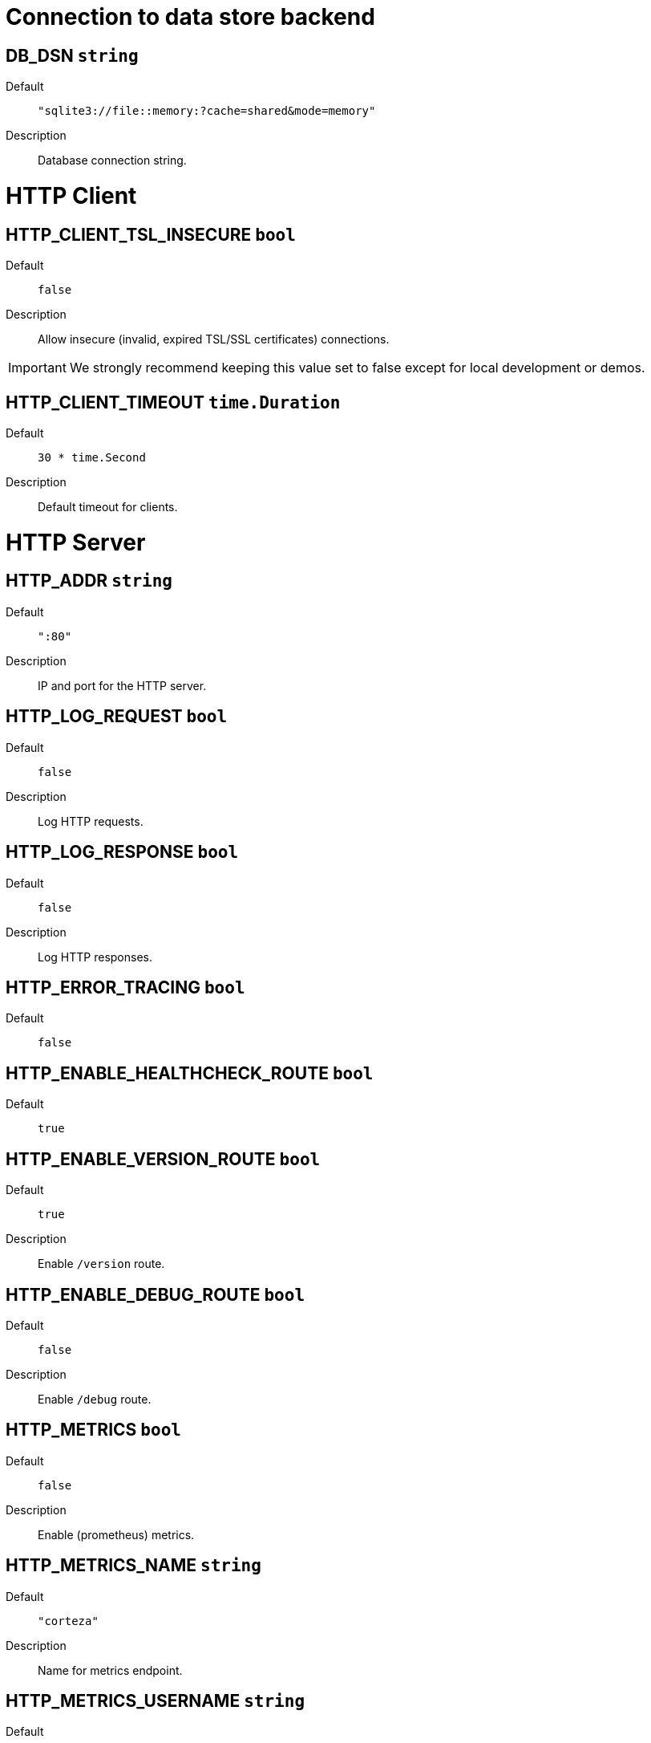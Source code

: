 // This file is auto-generated.
//
// Changes to this file may cause incorrect behavior and will be lost if
// the code is regenerated.
//
// Definitions file that controls how this file is generated:
//  - pkg/options/DB.yaml
//  - pkg/options/HTTPClient.yaml
//  - pkg/options/HTTPServer.yaml
//  - pkg/options/SMTP.yaml
//  - pkg/options/actionLog.yaml
//  - pkg/options/auth.yaml
//  - pkg/options/corredor.yaml
//  - pkg/options/environment.yaml
//  - pkg/options/eventbus.yaml
//  - pkg/options/monitor.yaml
//  - pkg/options/objectStore.yaml
//  - pkg/options/provision.yaml
//  - pkg/options/sentry.yaml
//  - pkg/options/upgrade.yaml
//  - pkg/options/waitFor.yaml
//  - pkg/options/websocket.yaml




= Connection to data store backend





== *DB_DSN* `string`


Default::
	`"sqlite3://file::memory:?cache=shared&mode=memory"`

Description::
	Database connection string.



= HTTP Client





== *HTTP_CLIENT_TSL_INSECURE* `bool`


Default::
	`false`

Description::
	Allow insecure (invalid, expired TSL/SSL certificates) connections.
[IMPORTANT]
We strongly recommend keeping this value set to false except for local development or demos.



== *HTTP_CLIENT_TIMEOUT* `time.Duration`


Default::
	`30 * time.Second`

Description::
	Default timeout for clients.



= HTTP Server





== *HTTP_ADDR* `string`


Default::
	`":80"`

Description::
	IP and port for the HTTP server.


== *HTTP_LOG_REQUEST* `bool`


Default::
	`false`

Description::
	Log HTTP requests.


== *HTTP_LOG_RESPONSE* `bool`


Default::
	`false`

Description::
	Log HTTP responses.


== *HTTP_ERROR_TRACING* `bool`


Default::
	`false`


== *HTTP_ENABLE_HEALTHCHECK_ROUTE* `bool`


Default::
	`true`


== *HTTP_ENABLE_VERSION_ROUTE* `bool`


Default::
	`true`

Description::
	Enable `/version` route.


== *HTTP_ENABLE_DEBUG_ROUTE* `bool`


Default::
	`false`

Description::
	Enable `/debug` route.


== *HTTP_METRICS* `bool`


Default::
	`false`

Description::
	Enable (prometheus) metrics.


== *HTTP_METRICS_NAME* `string`


Default::
	`"corteza"`

Description::
	Name for metrics endpoint.


== *HTTP_METRICS_USERNAME* `string`


Default::
	`"metrics"`

Description::
	Username for the metrics endpoint.


== *HTTP_METRICS_PASSWORD* `string`


Default::
	`string(rand.Bytes(5))`

Description::
	Password for the metrics endpoint.


== *HTTP_REPORT_PANIC* `bool`


Default::
	`true`

Description::
	Report HTTP panic to Sentry.


== *HTTP_API_ENABLED* `bool`


Default::
	`true`


== *HTTP_API_BASE_URL* `string`



== *HTTP_WEBAPP_ENABLED* `bool`


Default::
	`false`


== *HTTP_WEBAPP_BASE_URL* `string`


Default::
	`"/"`


== *HTTP_WEBAPP_BASE_DIR* `string`


Default::
	`"webapp/public"`


== *HTTP_WEBAPP_LIST* `string`


Default::
	`"admin,auth,messaging,compose"`



= Email sending

Configure your local SMTP server or use one of the available providers




== *SMTP_HOST* `string`


Default::
	`"localhost"`

Description::
	The SMTP server hostname.



== *SMTP_PORT* `int`


Default::
	`25`

Description::
	The SMTP post.


== *SMTP_USER* `string`


Description::
	The SMTP username.


== *SMTP_PASS* `string`


Description::
	The SMTP password.


== *SMTP_FROM* `string`


Description::
	The SMTP `from` email parameter


== *SMTP_TLS_INSECURE* `bool`


Default::
	`false`

Description::
	Allow insecure (invalid, expired TLS certificates) connections.


== *SMTP_TLS_SERVER_NAME* `string`




= Actionlog





== *ACTIONLOG_ENABLED* `bool`


Default::
	`true`


== *ACTIONLOG_DEBUG* `bool`


Default::
	`false`



= Authentication





== *AUTH_JWT_SECRET* `string`


Description::
	Secret used for signing JWT tokens.
[IMPORTANT]
====
Make sure to provide a secret.
If you don't, a random value is assigned -- this causes all of the tokens to become invalid after a server restart.
====



== *AUTH_JWT_EXPIRY* `time.Duration`


Default::
	`time.Hour * 24 * 30`

Description::
	Experation time for the auth JWT tokens.



= Connection to Corredor





== *CORREDOR_ENABLED* `bool`


Default::
	`true`

Description::
	Enable/disable Corredor integration


== *CORREDOR_ADDR* `string`


Default::
	`"localhost:50051"`

Description::
	Hostname and port of the Corredor gRPC server.


== *CORREDOR_MAX_BACKOFF_DELAY* `time.Duration`


Default::
	`time.Minute`

Description::
	Max delay for backoff on connection.


== *CORREDOR_MAX_RECEIVE_MESSAGE_SIZE* `int`


Default::
	`2 << 23`

Description::
	Max message size that can be recived.


== *CORREDOR_DEFAULT_EXEC_TIMEOUT* `time.Duration`


Default::
	`time.Minute`


== *CORREDOR_LIST_TIMEOUT* `time.Duration`


Default::
	`time.Second * 2`


== *CORREDOR_LIST_REFRESH* `time.Duration`


Default::
	`time.Second * 5`


== *CORREDOR_RUN_AS_ENABLED* `bool`


Default::
	`true`


== *CORREDOR_CLIENT_CERTIFICATES_ENABLED* `bool`


Default::
	`false`


== *CORREDOR_CLIENT_CERTIFICATES_PATH* `string`


Default::
	`"/certs/corredor/client"`


== *CORREDOR_CLIENT_CERTIFICATES_CA* `string`


Default::
	`"ca.crt"`


== *CORREDOR_CLIENT_CERTIFICATES_PRIVATE* `string`


Default::
	`"private.key"`


== *CORREDOR_CLIENT_CERTIFICATES_PUBLIC* `string`


Default::
	`"public.crt"`


== *CORREDOR_CLIENT_CERTIFICATES_SERVER_NAME* `string`




= Environment





== *ENVIRONMENT* `string`


Default::
	`"production"`



= Events and scheduler





== *EVENTBUS_SCHEDULER_ENABLED* `bool`


Default::
	`true`

Description::
	Enable eventbus sheduler.


== *EVENTBUS_SCHEDULER_INTERVAL* `time.Duration`


Default::
	`time.Minute`

Description::
	Set time interval for `eventbus` scheduler.



= Monitoring





== *MONITOR_INTERVAL* `time.Duration`


Default::
	`300 * time.Second`

Description::
	Output (log) interval for monitoring.



= Object (file) storage

The MinIO integration allows you to replace local storage with cloud storage. When configured, `STORAGE_PATH` is not needed.



== *STORAGE_PATH* `string`


Default::
	`"var/store"`

Description::
	Location where uploaded files are stored.


== *MINIO_ENDPOINT* `string`



== *MINIO_SECURE* `bool`


Default::
	`true`


== *MINIO_ACCESS_KEY* `string`



== *MINIO_SECRET_KEY* `string`



== *MINIO_SSEC_KEY* `string`



== *MINIO_BUCKET* `string`



== *MINIO_STRICT* `bool`


Default::
	`false`



= Provisioning





== *PROVISION_ALWAYS* `bool`


Default::
	`true`

Description::
	Controls if provision should run when the server starts.


== *PROVISION_PATH* `string`


Default::
	`"provision/*"`

Description::
	Colon seperated paths to config files for provisioning.



= Sentry monitoring

[NOTE]
====
These parameters help in the development and testing process.
When you are deploying to production, these should be disabled to improve performance and reduce storage usage.

You should configure external services such as Sentry or ELK to keep track of logs and error reports.
====




== *SENTRY_DSN* `string`


Description::
	Set to enable Sentry client.


== *SENTRY_DEBUG* `bool`


Description::
	Print out debugging information.


== *SENTRY_ATTACH_STACKTRACE* `bool`


Default::
	`true`

Description::
	Attach stacktraces


== *SENTRY_SAMPLE_RATE* `float32`


Description::
	Sample rate for event submission (0.0 - 1.0. defaults to 1.0)


== *SENTRY_MAX_BREADCRUMBS* `int`


Default::
	`0`

Description::
	Maximum number of bredcrumbs.


== *SENTRY_SERVERNAME* `string`


Description::
	Set reported Server name.


== *SENTRY_RELEASE* `string`


Default::
	`version.Version`

Description::
	Set reported Release.


== *SENTRY_DIST* `string`


Description::
	Set reported distribution.


== *SENTRY_ENVIRONMENT* `string`


Description::
	Set reported environment.



= Data store (database) upgrade





== *UPGRADE_DEBUG* `bool`


Default::
	`false`

Description::
	Enable/disable debug logging.
To enable debug logging set `UPGRADE_DEBUG=true`.



== *UPGRADE_ALWAYS* `bool`


Default::
	`true`

Description::
	Controls if the upgradable systems should
be upgraded when the server starts.




= Delay system startup

You can configure these options to defer API execution until another external (HTTP) service is up and running.
[ TIP ] ==== Delaying API execution can come in handy in complex setups where execution order is important. ====



== *WAIT_FOR* `time.Duration`


Default::
	`0`

Description::
	Delays API startup for the amount of time specified (10s, 2m...).
This delay happens before service (`WAIT_FOR_SERVICES`) probing.



== *WAIT_FOR_STATUS_PAGE* `bool`


Default::
	`true`

Description::
	Show temporary status web page.


== *WAIT_FOR_SERVICES* `string`


Description::
	Space delimited list of hosts and/or URLs to probe. Host format: `host` or
`host:443` (port will default to 80).

Services are probed in parallel.



== *WAIT_FOR_SERVICES_TIMEOUT* `time.Duration`


Default::
	`time.Minute`

Description::
	Max time for each service probe.


== *WAIT_FOR_SERVICES_PROBE_TIMEOUT* `time.Duration`


Default::
	`time.Second * 30`

Description::
	Timeout for each service probe.


== *WAIT_FOR_SERVICES_PROBE_INTERVAL* `time.Duration`


Default::
	`time.Second * 5`

Description::
	Interval between service probes.



= Websocket server





== *WEBSOCKET_TIMEOUT* `time.Duration`


Default::
	`15 * time.Second`

Description::
	Time before `WsServer` gets timed out.


== *WEBSOCKET_PING_TIMEOUT* `time.Duration`


Default::
	`120 * time.Second`


== *WEBSOCKET_PING_PERIOD* `time.Duration`


Default::
	`((120 * time.Second) * 9) / 10`



